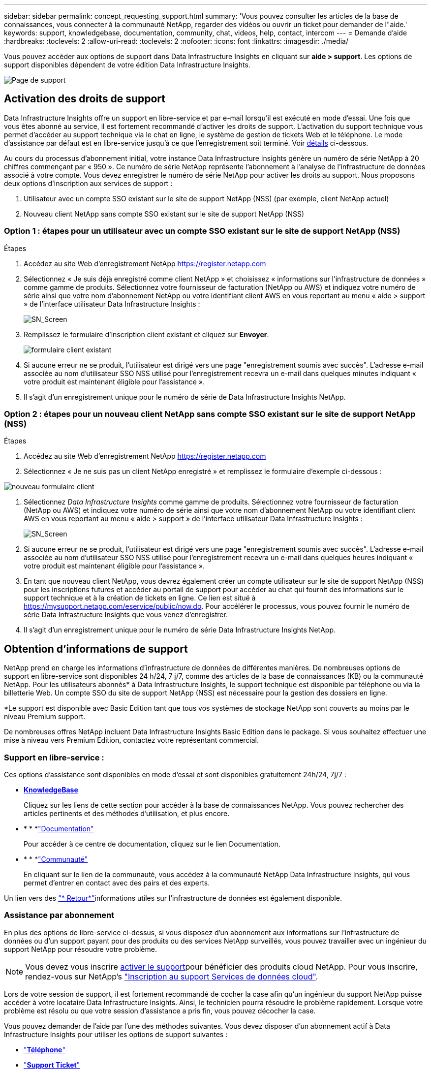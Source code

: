 ---
sidebar: sidebar 
permalink: concept_requesting_support.html 
summary: 'Vous pouvez consulter les articles de la base de connaissances, vous connecter à la communauté NetApp, regarder des vidéos ou ouvrir un ticket pour demander de l"aide.' 
keywords: support, knowledgebase, documentation, community, chat, videos, help, contact, intercom 
---
= Demande d'aide
:hardbreaks:
:toclevels: 2
:allow-uri-read: 
:toclevels: 2
:nofooter: 
:icons: font
:linkattrs: 
:imagesdir: ./media/



toc::[]
Vous pouvez accéder aux options de support dans Data Infrastructure Insights en cliquant sur *aide > support*. Les options de support disponibles dépendent de votre édition Data Infrastructure Insights.

image:SupportPageWithLearningCenter.png["Page de support"]



== Activation des droits de support

Data Infrastructure Insights offre un support en libre-service et par e-mail lorsqu'il est exécuté en mode d'essai. Une fois que vous êtes abonné au service, il est fortement recommandé d'activer les droits de support. L'activation du support technique vous permet d'accéder au support technique via le chat en ligne, le système de gestion de tickets Web et le téléphone. Le mode d'assistance par défaut est en libre-service jusqu'à ce que l'enregistrement soit terminé. Voir <<obtaining-support-information,détails>> ci-dessous.

Au cours du processus d'abonnement initial, votre instance Data Infrastructure Insights génère un numéro de série NetApp à 20 chiffres commençant par « 950 ». Ce numéro de série NetApp représente l'abonnement à l'analyse de l'infrastructure de données associé à votre compte. Vous devez enregistrer le numéro de série NetApp pour activer les droits au support. Nous proposons deux options d'inscription aux services de support :

. Utilisateur avec un compte SSO existant sur le site de support NetApp (NSS) (par exemple, client NetApp actuel)
. Nouveau client NetApp sans compte SSO existant sur le site de support NetApp (NSS)




=== Option 1 : étapes pour un utilisateur avec un compte SSO existant sur le site de support NetApp (NSS)

.Étapes
. Accédez au site Web d'enregistrement NetApp https://register.netapp.com[]
. Sélectionnez « Je suis déjà enregistré comme client NetApp » et choisissez « informations sur l'infrastructure de données » comme gamme de produits. Sélectionnez votre fournisseur de facturation (NetApp ou AWS) et indiquez votre numéro de série ainsi que votre nom d'abonnement NetApp ou votre identifiant client AWS en vous reportant au menu « aide > support » de l'interface utilisateur Data Infrastructure Insights :
+
image:SupportPage_SN_Section-NA.png["SN_Screen"]

. Remplissez le formulaire d'inscription client existant et cliquez sur *Envoyer*.
+
image:ExistingCustomerRegExample.png["formulaire client existant"]

. Si aucune erreur ne se produit, l'utilisateur est dirigé vers une page "enregistrement soumis avec succès". L'adresse e-mail associée au nom d'utilisateur SSO NSS utilisé pour l'enregistrement recevra un e-mail dans quelques minutes indiquant « votre produit est maintenant éligible pour l'assistance ».
. Il s'agit d'un enregistrement unique pour le numéro de série de Data Infrastructure Insights NetApp.




=== Option 2 : étapes pour un nouveau client NetApp sans compte SSO existant sur le site de support NetApp (NSS)

.Étapes
. Accédez au site Web d'enregistrement NetApp https://register.netapp.com[]
. Sélectionnez « Je ne suis pas un client NetApp enregistré » et remplissez le formulaire d'exemple ci-dessous :


image:NewCustomerRegExample.png["nouveau formulaire client"]

. Sélectionnez _Data Infrastructure Insights_ comme gamme de produits. Sélectionnez votre fournisseur de facturation (NetApp ou AWS) et indiquez votre numéro de série ainsi que votre nom d'abonnement NetApp ou votre identifiant client AWS en vous reportant au menu « aide > support » de l'interface utilisateur Data Infrastructure Insights :
+
image:SupportPage_SN_Section-NA.png["SN_Screen"]

. Si aucune erreur ne se produit, l'utilisateur est dirigé vers une page "enregistrement soumis avec succès". L'adresse e-mail associée au nom d'utilisateur SSO NSS utilisé pour l'enregistrement recevra un e-mail dans quelques heures indiquant « votre produit est maintenant éligible pour l'assistance ».
. En tant que nouveau client NetApp, vous devrez également créer un compte utilisateur sur le site de support NetApp (NSS) pour les inscriptions futures et accéder au portail de support pour accéder au chat qui fournit des informations sur le support technique et à la création de tickets en ligne. Ce lien est situé à https://mysupport.netapp.com/eservice/public/now.do[]. Pour accélérer le processus, vous pouvez fournir le numéro de série Data Infrastructure Insights que vous venez d'enregistrer.
. Il s'agit d'un enregistrement unique pour le numéro de série Data Infrastructure Insights NetApp.




== Obtention d'informations de support

NetApp prend en charge les informations d'infrastructure de données de différentes manières. De nombreuses options de support en libre-service sont disponibles 24 h/24, 7 j/7, comme des articles de la base de connaissances (KB) ou la communauté NetApp. Pour les utilisateurs abonnés* à Data Infrastructure Insights, le support technique est disponible par téléphone ou via la billetterie Web. Un compte SSO du site de support NetApp (NSS) est nécessaire pour la gestion des dossiers en ligne.

*Le support est disponible avec Basic Edition tant que tous vos systèmes de stockage NetApp sont couverts au moins par le niveau Premium support.

De nombreuses offres NetApp incluent Data Infrastructure Insights Basic Edition dans le package. Si vous souhaitez effectuer une mise à niveau vers Premium Edition, contactez votre représentant commercial.



=== Support en libre-service :

Ces options d'assistance sont disponibles en mode d'essai et sont disponibles gratuitement 24h/24, 7j/7 :

* *https://kb.netapp.com/Cloud/BlueXP/DII[KnowledgeBase]*
+
Cliquez sur les liens de cette section pour accéder à la base de connaissances NetApp. Vous pouvez rechercher des articles pertinents et des méthodes d'utilisation, et plus encore.

* * * *link:https://docs.netapp.com/us-en/cloudinsights/["Documentation"]
+
Pour accéder à ce centre de documentation, cliquez sur le lien Documentation.

* * * *link:https://community.netapp.com/t5/Cloud-Insights/bd-p/CloudInsights["Communauté"]
+
En cliquant sur le lien de la communauté, vous accédez à la communauté NetApp Data Infrastructure Insights, qui vous permet d'entrer en contact avec des pairs et des experts.



Un lien vers des link:mailto:ng-cloudinsights-customerfeedback@netapp.com["* Retour*"]informations utiles sur l'infrastructure de données est également disponible.



=== Assistance par abonnement

En plus des options de libre-service ci-dessus, si vous disposez d'un abonnement aux informations sur l'infrastructure de données ou d'un support payant pour des produits ou des services NetApp surveillés, vous pouvez travailler avec un ingénieur du support NetApp pour résoudre votre problème.


NOTE: Vous devez vous inscrire <<activating-support-entitlement,activer le support>>pour bénéficier des produits cloud NetApp. Pour vous inscrire, rendez-vous sur NetApp's link:https://register.netapp.com["Inscription au support Services de données cloud"].

Lors de votre session de support, il est fortement recommandé de cocher la case afin qu'un ingénieur du support NetApp puisse accéder à votre locataire Data Infrastructure Insights. Ainsi, le technicien pourra résoudre le problème rapidement. Lorsque votre problème est résolu ou que votre session d'assistance a pris fin, vous pouvez décocher la case.

Vous pouvez demander de l'aide par l'une des méthodes suivantes. Vous devez disposer d'un abonnement actif à Data Infrastructure Insights pour utiliser les options de support suivantes :

* link:https://www.netapp.com/us/contact-us/support.aspx["*Téléphone*"]
* link:https://mysupport.netapp.com/portal?_nfpb=true&_st=initialPage=true&_pageLabel=submitcase["*Support Ticket*"]
* *Chat* - vous serez mis en relation avec le personnel d'assistance NetApp pour obtenir de l'aide (en semaine seulement). Le chat est disponible dans l'option de menu *aide > Live Chat* en haut à droite de tout écran Data Infrastructure Insights.


Vous pouvez également demander un support commercial en cliquant sur le link:https://bluexp.netapp.com/contact-cds["*Contactez-nous*"] lien.

Votre numéro de série Data Infrastructure Insights est visible dans le service à partir du menu *aide > support*. Si vous rencontrez des problèmes pour accéder au service et avez précédemment enregistré un numéro de série avec NetApp, vous pouvez également consulter la liste des numéros de série Data Infrastructure Insights sur le site de support NetApp, en procédant comme suit :

* Connectez-vous à mysupport.netapp.com
* Dans l'onglet produits > Mes produits, utilisez la famille de produits « informations sur l'infrastructure de données SaaS » pour localiser tous les numéros de série enregistrés :


image:Support_View_SN.png["Afficher le numéro de série du support"]



== Matrice de prise en charge du Data Collector Data Infrastructure Insights

Vous pouvez afficher ou télécharger des informations et des détails sur les collecteurs de données pris en charge dans le link:reference_data_collector_support_matrix.html["*Data Infrastructure Insights Data Collector support Matrix*, role=« externe »"].



=== Centre de formation

Quel que soit votre abonnement, *aide > support* propose des liens vers plusieurs offres de cours de l'Université NetApp pour vous aider à tirer le meilleur parti des informations sur l'infrastructure de données. Découvrez-les !
